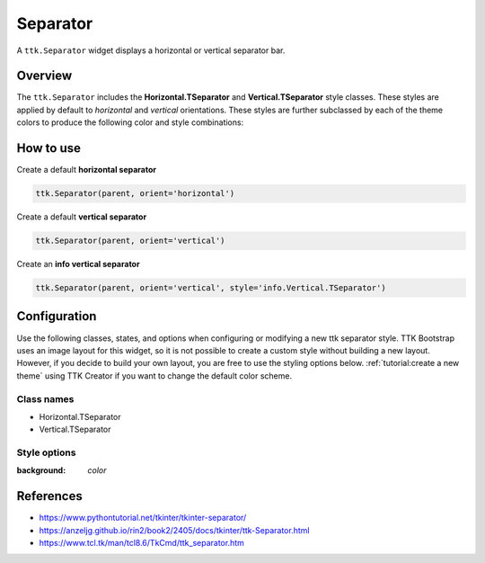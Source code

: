 Separator
#########
A ``ttk.Separator`` widget displays a horizontal or vertical separator bar.

Overview
========
The ``ttk.Separator`` includes the **Horizontal.TSeparator** and **Vertical.TSeparator** style classes. These styles
are applied by default to *horizontal* and *vertical* orientations. These styles are further subclassed by each of the
theme colors to produce the following color and style combinations:

.. figure:: images/separator_horizontal.png

.. figure:: images/separator_vertical.png


How to use
==========
Create a default **horizontal separator**

.. code-block:: python

    ttk.Separator(parent, orient='horizontal')

Create a default **vertical separator**

.. code-block:: python

    ttk.Separator(parent, orient='vertical')

Create an **info vertical separator**

.. code-block:: python

    ttk.Separator(parent, orient='vertical', style='info.Vertical.TSeparator')

Configuration
=============
Use the following classes, states, and options when configuring or modifying a new ttk separator style. TTK Bootstrap
uses an image layout for this widget, so it is not possible to create a custom style without building a new layout.
However, if you decide to build your own layout, you are free to use the styling options below.
:ref:`tutorial:create a new theme` using TTK Creator if you want to change the default color scheme.

Class names
-----------
- Horizontal.TSeparator
- Vertical.TSeparator


Style options
-------------
:background: `color`


References
==========
- https://www.pythontutorial.net/tkinter/tkinter-separator/
- https://anzeljg.github.io/rin2/book2/2405/docs/tkinter/ttk-Separator.html
- https://www.tcl.tk/man/tcl8.6/TkCmd/ttk_separator.htm